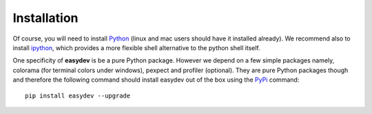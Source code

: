 Installation
################


Of course, you will need to install `Python <http://www.python.org/download/>`_
(linux and mac users should have it installed already). We recommend also to install `ipython <http://ipython.org/>`_, which provides a more flexible shell alternative to the python shell itself.

One specificity of **easydev** is be a pure Python package. However we depend on a few simple
packages namely, colorama (for terminal colors under windows), pexpect and
profiler (optional). They are pure Python packages though and therefore the
following command should install easydev out of the box using the `PyPi <http://pypi.python.org/>`_
command::

    pip install easydev --upgrade



